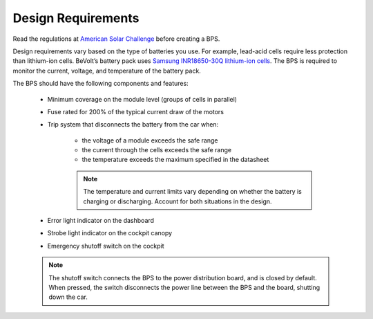 Design Requirements
====================
Read the regulations at `American Solar Challenge <https://www.americansolarchallenge.org/regulations/2020-american-solar-challenge-regulations/>`_ before creating a BPS. 

Design requirements vary based on the type of batteries you use. For example, lead-acid cells require less protection than lithium-ion cells. 
BeVolt’s battery pack uses `Samsung INR18650-30Q lithium-ion cells <https://www.18650batterystore.com/v/files/samsung_30q_data_sheet.pdf>`_. 
The BPS is required to monitor the current, voltage, and temperature of the battery pack.

The BPS should have the following components and features:

    * Minimum coverage on the module level (groups of cells in parallel)
    * Fuse rated for 200% of the typical current draw of the motors
    * Trip system that disconnects the battery from the car when:
        
        * the voltage of a module exceeds the safe range
        * the current through the cells exceeds the safe range
        * the temperature exceeds the maximum specified in the datasheet

        .. note::
            The temperature and current limits vary depending on whether the battery is charging or discharging. 
            Account for both situations in the design.
        
    * Error light indicator on the dashboard
    * Strobe light indicator on the cockpit canopy
    * Emergency shutoff switch on the cockpit 
    
    .. note::
        The shutoff switch connects the BPS to the power distribution board, and is closed by default. 
        When pressed, the switch disconnects the power line between the BPS and the board, shutting down the car.
